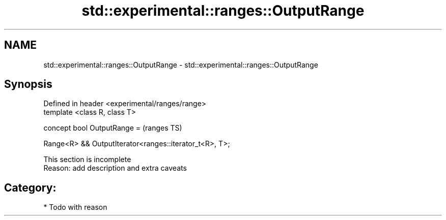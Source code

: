 .TH std::experimental::ranges::OutputRange 3 "2021.11.17" "http://cppreference.com" "C++ Standard Libary"
.SH NAME
std::experimental::ranges::OutputRange \- std::experimental::ranges::OutputRange

.SH Synopsis
   Defined in header <experimental/ranges/range>
   template <class R, class T>

   concept bool OutputRange =                               (ranges TS)

     Range<R> && OutputIterator<ranges::iterator_t<R>, T>;

    This section is incomplete
    Reason: add description and extra caveats

.SH Category:

     * Todo with reason
